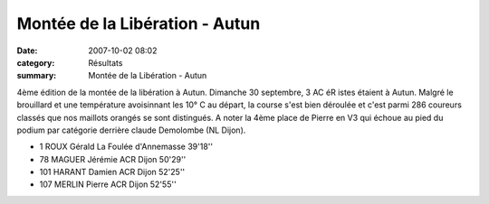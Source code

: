 Montée de la Libération - Autun
===============================

:date: 2007-10-02 08:02
:category: Résultats
:summary: Montée de la Libération - Autun

4ème édition de la montée de la libération à Autun. 
Dimanche 30 septembre, 3 AC éR istes étaient à Autun. Malgré le brouillard et une température avoisinnant les 10° C au départ, la course s'est bien déroulée et c'est parmi 286 coureurs classés que nos maillots orangés se sont distingués. A noter la 4ème place de Pierre en V3 qui échoue au pied du podium par catégorie derrière claude Demolombe (NL Dijon).

- 1 	ROUX 	Gérald 	La Foulée d'Annemasse 	39'18''
- 78 	MAGUER 	Jérémie 	ACR Dijon 	50'29''
- 101 	HARANT 	Damien 	ACR Dijon 	52'25''
- 107 	MERLIN 	Pierre 	ACR Dijon 	52'55''
